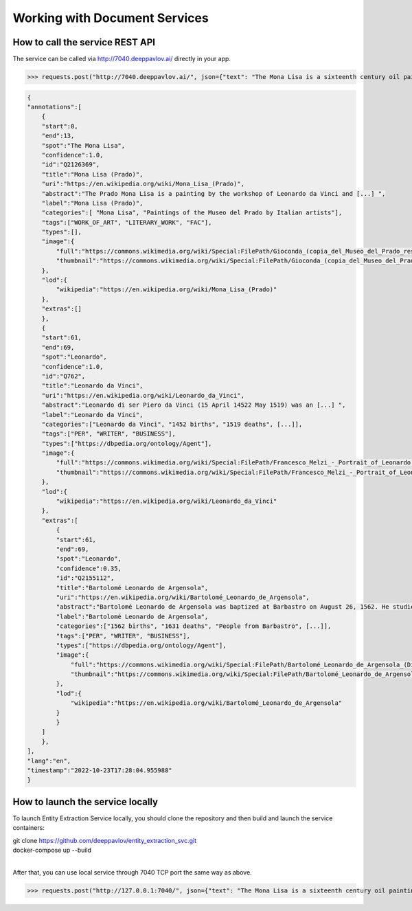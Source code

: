 
Working with Document Services
===============================

How to call the service REST API
-------------------------------

The service can be called via http://7040.deeppavlov.ai/ directly in your app. 

>>> requests.post("http://7040.deeppavlov.ai/", json={"text": "The Mona Lisa is a sixteenth century oil painting created by Leonardo."}).json()

.. code:: json

    {
    "annotations":[
        {
        "start":0,
        "end":13,
        "spot":"The Mona Lisa",
        "confidence":1.0,
        "id":"Q2126369",
        "title":"Mona Lisa (Prado)",
        "uri":"https://en.wikipedia.org/wiki/Mona_Lisa_(Prado)",
        "abstract":"The Prado Mona Lisa is a painting by the workshop of Leonardo da Vinci and [...] ",
        "label":"Mona Lisa (Prado)",
        "categories":[ "Mona Lisa", "Paintings of the Museo del Prado by Italian artists"],
        "tags":["WORK_OF_ART", "LITERARY_WORK", "FAC"],
        "types":[],
        "image":{
            "full":"https://commons.wikimedia.org/wiki/Special:FilePath/Gioconda_(copia_del_Museo_del_Prado_restaurada).jpg",
            "thumbnail":"https://commons.wikimedia.org/wiki/Special:FilePath/Gioconda_(copia_del_Museo_del_Prado_restaurada).jpg?width=300"
        },
        "lod":{
            "wikipedia":"https://en.wikipedia.org/wiki/Mona_Lisa_(Prado)"
        },
        "extras":[]
        },
        {
        "start":61,
        "end":69,
        "spot":"Leonardo",
        "confidence":1.0,
        "id":"Q762",
        "title":"Leonardo da Vinci",
        "uri":"https://en.wikipedia.org/wiki/Leonardo_da_Vinci",
        "abstract":"Leonardo di ser Piero da Vinci (15 April 14522 May 1519) was an [...] ",
        "label":"Leonardo da Vinci",
        "categories":["Leonardo da Vinci", "1452 births", "1519 deaths", [...]],
        "tags":["PER", "WRITER", "BUSINESS"],
        "types":["https://dbpedia.org/ontology/Agent"],
        "image":{
            "full":"https://commons.wikimedia.org/wiki/Special:FilePath/Francesco_Melzi_-_Portrait_of_Leonardo.png",
            "thumbnail":"https://commons.wikimedia.org/wiki/Special:FilePath/Francesco_Melzi_-_Portrait_of_Leonardo.png?width=300"
        },
        "lod":{
            "wikipedia":"https://en.wikipedia.org/wiki/Leonardo_da_Vinci"
        },
        "extras":[
            {
            "start":61,
            "end":69,
            "spot":"Leonardo",
            "confidence":0.35,
            "id":"Q2155112",
            "title":"Bartolomé Leonardo de Argensola",
            "uri":"https://en.wikipedia.org/wiki/Bartolomé_Leonardo_de_Argensola",
            "abstract":"Bartolomé Leonardo de Argensola was baptized at Barbastro on August 26, 1562. He studied at [...] ",
            "label":"Bartolomé Leonardo de Argensola",
            "categories":["1562 births", "1631 deaths", "People from Barbastro", [...]],
            "tags":["PER", "WRITER", "BUSINESS"],
            "types":["https://dbpedia.org/ontology/Agent"],
            "image":{
                "full":"https://commons.wikimedia.org/wiki/Special:FilePath/Bartolomé_Leonardo_de_Argensola_(Diputación_Provincial_de_Zaragoza).jpg",
                "thumbnail":"https://commons.wikimedia.org/wiki/Special:FilePath/Bartolomé_Leonardo_de_Argensola_(Diputación_Provincial_de_Zaragoza).jpg?width=300"
            },
            "lod":{
                "wikipedia":"https://en.wikipedia.org/wiki/Bartolomé_Leonardo_de_Argensola"
            }
            }
        ]
        },
    ],
    "lang":"en",
    "timestamp":"2022-10-23T17:28:04.955988"
    }



How to launch the service locally
-------------------------------

To launch Entity Extraction Service locally, you should clone the repository and then build and launch the service containers:

| git clone https://github.com/deeppavlov/entity_extraction_svc.git
| docker-compose up --build
|

After that, you can use local service through 7040 TCP port the same way as above.

>>> requests.post("http://127.0.0.1:7040/", json={"text": "The Mona Lisa is a sixteenth century oil painting created by Leonardo."}).json()
